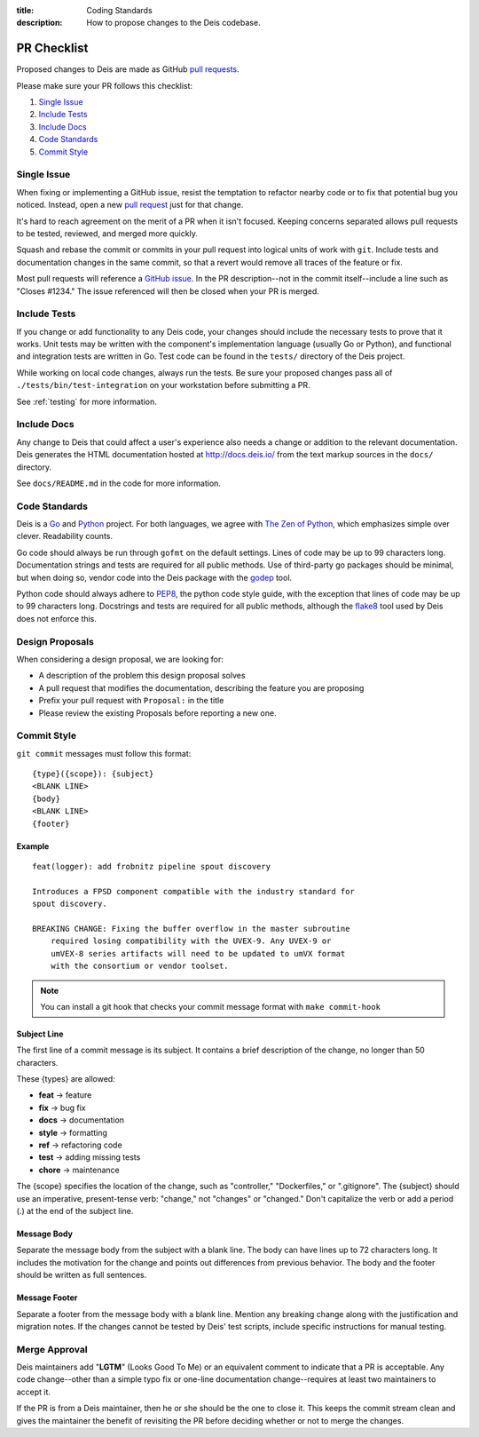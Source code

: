 :title: Coding Standards
:description: How to propose changes to the Deis codebase.


.. _standards:

PR Checklist
============

Proposed changes to Deis are made as GitHub `pull requests`_.

Please make sure your PR follows this checklist:

1. `Single Issue`_
2. `Include Tests`_
3. `Include Docs`_
4. `Code Standards`_
5. `Commit Style`_


Single Issue
------------

When fixing or implementing a GitHub issue, resist the temptation to refactor
nearby code or to fix that potential bug you noticed. Instead, open a new
`pull request`_ just for that change.

It's hard to reach agreement on the merit of a PR when it isn't focused. Keeping
concerns separated allows pull requests to be tested, reviewed, and merged
more quickly.

Squash and rebase the commit or commits in your pull request into logical units
of work with ``git``. Include tests and documentation changes in the same commit,
so that a revert would remove all traces of the feature or fix.

Most pull requests will reference a `GitHub issue`_. In the PR description--not
in the commit itself--include a line such as "Closes #1234." The issue referenced
will then be closed when your PR is merged.


Include Tests
-------------

If you change or add functionality to any Deis code, your changes should include
the necessary tests to prove that it works. Unit tests may be written with the
component's implementation language (usually Go or Python), and functional and
integration tests are written in Go. Test code can be found in the ``tests/``
directory of the Deis project.

While working on local code changes, always run the tests.  Be sure your
proposed changes pass all of ``./tests/bin/test-integration`` on your
workstation before submitting a PR.

See :ref:`testing` for more information.


Include Docs
------------

Any change to Deis that could affect a user's experience also needs a change or
addition to the relevant documentation. Deis generates the HTML documentation
hosted at http://docs.deis.io/ from the text markup sources in the
``docs/`` directory.

See ``docs/README.md`` in the code for more information.


Code Standards
--------------

Deis is a Go_ and Python_ project. For both languages, we agree with
`The Zen of Python`_, which emphasizes simple over clever. Readability counts.

Go code should always be run through ``gofmt`` on the default settings. Lines
of code may be up to 99 characters long. Documentation strings and tests are
required for all public methods. Use of third-party go packages should be
minimal, but when doing so, vendor code into the Deis package with the
godep_ tool.

Python code should always adhere to PEP8_, the python code style guide, with
the exception that lines of code may be up to 99 characters long. Docstrings and
tests are required for all public methods, although the flake8_ tool used by
Deis does not enforce this.


Design Proposals
----------------

When considering a design proposal, we are looking for:

- A description of the problem this design proposal solves
- A pull request that modifies the documentation, describing the feature you are proposing
- Prefix your pull request with ``Proposal:`` in the title
- Please review the existing Proposals before reporting a new one.


.. _commit_style_guide:

Commit Style
------------

``git commit`` messages must follow this format::

    {type}({scope}): {subject}
    <BLANK LINE>
    {body}
    <BLANK LINE>
    {footer}

Example
"""""""

::

    feat(logger): add frobnitz pipeline spout discovery

    Introduces a FPSD component compatible with the industry standard for
    spout discovery.

    BREAKING CHANGE: Fixing the buffer overflow in the master subroutine
        required losing compatibility with the UVEX-9. Any UVEX-9 or
        umVEX-8 series artifacts will need to be updated to umVX format
        with the consortium or vendor toolset.

.. note::

  You can install a git hook that checks your commit message format with ``make commit-hook`` 

Subject Line
""""""""""""

The first line of a commit message is its subject. It contains a brief
description of the change, no longer than 50 characters.

These {types} are allowed:

- **feat** -> feature
- **fix** -> bug fix
- **docs** -> documentation
- **style** -> formatting
- **ref** -> refactoring code
- **test** -> adding missing tests
- **chore** -> maintenance

The {scope} specifies the location of the change, such as "controller,"
"Dockerfiles," or ".gitignore". The {subject} should use an imperative,
present-tense verb: "change," not "changes" or "changed." Don't
capitalize the verb or add a period (.) at the end of the subject line.

Message Body
""""""""""""

Separate the message body from the subject with a blank line. The body
can have lines up to 72 characters long. It includes the motivation for the
change and points out differences from previous behavior. The body and
the footer should be written as full sentences.

Message Footer
""""""""""""""

Separate a footer from the message body with a blank line. Mention any
breaking change along with the justification and migration notes. If the
changes cannot be tested by Deis' test scripts, include specific instructions
for manual testing.


.. _merge_approval:

Merge Approval
--------------

Deis maintainers add "**LGTM**" (Looks Good To Me) or an equivalent comment
to indicate that a PR is acceptable. Any code change--other than
a simple typo fix or one-line documentation change--requires at least two
maintainers to accept it.

If the PR is from a Deis maintainer, then he or she should be the one to close
it. This keeps the commit stream clean and gives the maintainer the benefit of
revisiting the PR before deciding whether or not to merge the changes.


.. _Python: http://www.python.org/
.. _Go: http://golang.org/
.. _godep: https://github.com/tools/godep
.. _flake8: https://pypi.python.org/pypi/flake8/
.. _PEP8: http://www.python.org/dev/peps/pep-0008/
.. _`The Zen of Python`: http://www.python.org/dev/peps/pep-0020/
.. _`pull request`: https://github.com/deis/deis/pulls
.. _`pull requests`: https://github.com/deis/deis/pulls
.. _`GitHub issue`: https://github.com/deis/deis/issues
